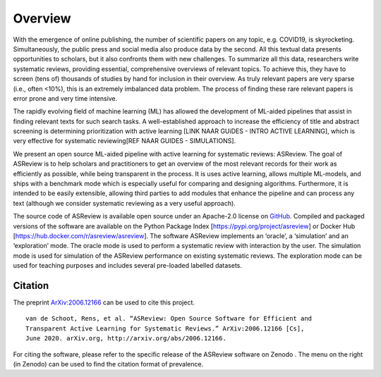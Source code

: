 Overview
========

With the emergence of online publishing, the number of scientific papers on 
any topic, e.g. COVID19, is skyrocketing. Simultaneously, the public press 
and social media also produce data by the second. All this textual data 
presents opportunities to scholars, but it also confronts them with new 
challenges. To summarize all this data, researchers write systematic reviews, 
providing essential, comprehensive overviews of relevant topics. 
To achieve this, they have to screen (tens of) thousands of studies by hand 
for inclusion in their overview. As truly relevant papers are very sparse (i.e., often <10%), 
this is an extremely imbalanced data problem. The process of finding these 
rare relevant papers is error prone and very time intensive. 

The rapidly evolving field of machine learning (ML) has allowed the development 
of ML-aided pipelines that assist in finding relevant texts for such search tasks. 
A well-established approach to increase the efficiency of title and abstract 
screening is determining prioritization with active learning [LINK NAAR GUiDES - INTRO ACTIVE LEARNING], 
which is very effective for systematic reviewing[REF NAAR GUIDES - SIMULATIONS].  

We present an open source ML-aided pipeline with active learning for systematic reviews: ASReview. 
The goal of ASReview is to help scholars and practitioners to get an overview 
of the most relevant records for their work as efficiently as possible,
while being transparent in the process. It is uses active learning, allows multiple ML-models, 
and ships with a benchmark mode which is especially useful for comparing and designing algorithms. 
Furthermore, it is intended to be easily extensible, allowing third parties to add modules 
that enhance the pipeline and can process any text (although we consider systematic reviewing as a very useful approach).

The source code of ASReview is available open source under an Apache-2.0 license on `GitHub <https://github.com/asreview/asreview>`_. 
Compiled and packaged versions of the software are available on the Python Package Index [https://pypi.org/project/asreview] or Docker Hub [https://hub.docker.com/r/asreview/asreview]. The software ASReview implements an ‘oracle’, a ‘simulation’ and an ‘exploration’ mode. 
The oracle mode is used to perform a systematic review with interaction by the user. 
The simulation mode is used for simulation of the ASReview performance on existing systematic reviews. 
The exploration mode can be used for teaching purposes and includes several pre-loaded labelled datasets. 


Citation
--------

The preprint `ArXiv:2006.12166`_ can be used to cite this project.

::

   van de Schoot, Rens, et al. “ASReview: Open Source Software for Efficient and
   Transparent Active Learning for Systematic Reviews.” ArXiv:2006.12166 [Cs],
   June 2020. arXiv.org, http://arxiv.org/abs/2006.12166.

For citing the software, please refer to the specific release of the
ASReview software on Zenodo |DOI|. The menu on the right (in Zenodo) can be used to
find the citation format of prevalence.

.. _`ArXiv:2006.12166`: http://arxiv.org/abs/2006.12166

.. |DOI| image:: https://zenodo.org/badge/DOI/10.5281/zenodo.3345592.svg
   :target: https://doi.org/10.5281/zenodo.3345592



